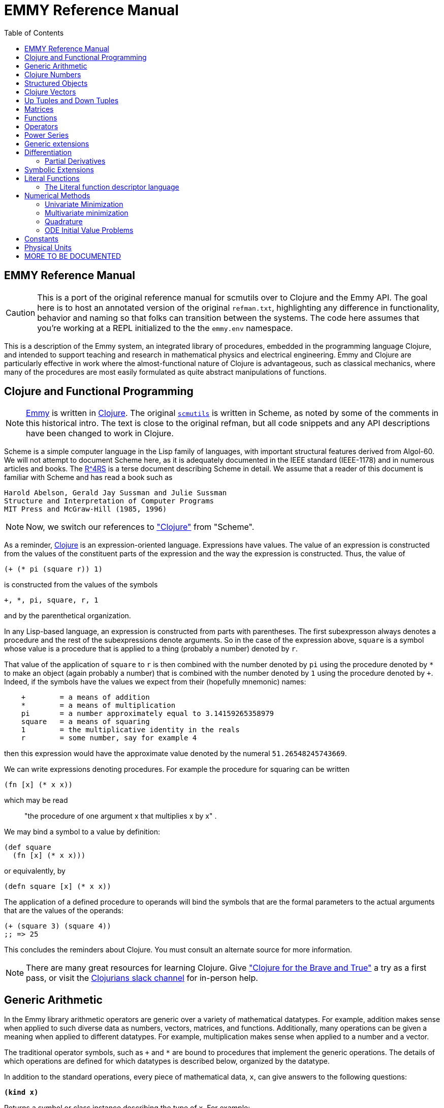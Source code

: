 = EMMY Reference Manual
:toc: right
:toclevels: 2

== EMMY Reference Manual

CAUTION: This is a port of the original reference manual for scmutils over to
Clojure and the Emmy API. The goal here is to host an annotated version of
the original `refman.txt`, highlighting any difference in functionality,
behavior and naming so that folks can transition between the systems. The code
here assumes that you're working at a REPL initialized to the the
`emmy.env` namespace.

This is a description of the Emmy system, an integrated library of
procedures, embedded in the programming language Clojure, and intended to
support teaching and research in mathematical physics and electrical
engineering. Emmy and Clojure are particularly effective in work where the
almost-functional nature of Clojure is advantageous, such as classical
mechanics, where many of the procedures are most easily formulated as quite
abstract manipulations of functions.

== Clojure and Functional Programming

NOTE: https://github.com/emmy/emmy[Emmy] is written in
https://clojure.org/[Clojure]. The original
https://groups.csail.mit.edu/mac/users/gjs/6946/refman.txt[`scmutils`] is
written in Scheme, as noted by some of the comments in this historical intro.
The text is close to the original refman, but all code snippets and any API
descriptions have been changed to work in Clojure.

Scheme is a simple computer language in the Lisp family of languages, with
important structural features derived from Algol-60. We will not attempt to
document Scheme here, as it is adequately documented in the IEEE standard
(IEEE-1178) and in numerous articles and books. The
https://people.csail.mit.edu/jaffer/r4rs_toc.html[R^4RS] is a terse document
describing Scheme in detail. We assume that a reader of this document is
familiar with Scheme and has read a book such as

    Harold Abelson, Gerald Jay Sussman and Julie Sussman
    Structure and Interpretation of Computer Programs
    MIT Press and McGraw-Hill (1985, 1996)

NOTE: Now, we switch our references to https://clojure.org/["Clojure"] from
"Scheme".

As a reminder, https://clojure.org/[Clojure] is an expression-oriented language.
Expressions have values. The value of an expression is constructed from the
values of the constituent parts of the expression and the way the expression is
constructed. Thus, the value of

[source, clojure]
----
(+ (* pi (square r)) 1)
----

is constructed from the values of the symbols

[source, clojure]
----
+, *, pi, square, r, 1
----

and by the parenthetical organization.

In any Lisp-based language, an expression is constructed from parts with
parentheses. The first subexpresson always denotes a procedure and the rest of
the subexpressions denote arguments. So in the case of the expression above,
`square` is a symbol whose value is a procedure that is applied to a thing
(probably a number) denoted by `r`.

That value of the application of `square` to `r` is then combined with the
number denoted by `pi` using the procedure denoted by `*` to make an object
(again probably a number) that is combined with the number denoted by `1` using
the procedure denoted by `+`. Indeed, if the symbols have the values we expect
from their (hopefully mnemonic) names:

----
    +        = a means of addition
    *        = a means of multiplication
    pi       = a number approximately equal to 3.14159265358979
    square   = a means of squaring
    1        = the multiplicative identity in the reals
    r        = some number, say for example 4
----

then this expression would have the approximate value denoted by the numeral
`51.26548245743669`.

We can write expressions denoting procedures. For example the procedure for
squaring can be written

[source, clojure]
----
(fn [x] (* x x))
----

which may be read

> "the procedure of one argument x that multiplies x by x" .

We may bind a symbol to a value by definition:

[source, clojure]
----
(def square
  (fn [x] (* x x)))
----

or equivalently, by

[source, clojure]
----
(defn square [x] (* x x))
----

The application of a defined procedure to operands will bind the symbols that
are the formal parameters to the actual arguments that are the values of the
operands:

[source, clojure]
----
(+ (square 3) (square 4))
;; => 25
----

This concludes the reminders about Clojure. You must consult an alternate source
for more information.

NOTE: There are many great resources for learning Clojure. Give
https://www.braveclojure.com/["Clojure for the Brave and True"] a try as a first
pass, or visit the https://clojurians.slack.com/[Clojurians slack channel] for
in-person help.

== Generic Arithmetic

In the Emmy library arithmetic operators are generic over a variety of
mathematical datatypes. For example, addition makes sense when applied to such
diverse data as numbers, vectors, matrices, and functions. Additionally, many
operations can be given a meaning when applied to different datatypes. For
example, multiplication makes sense when applied to a number and a vector.

The traditional operator symbols, such as `+` and `*` are bound to procedures
that implement the generic operations. The details of which operations are
defined for which datatypes is described below, organized by the datatype.

In addition to the standard operations, every piece of mathematical data, `x`,
can give answers to the following questions:

`*(kind x)*`

Returns a symbol or class instance describing the type of x. For example:

[source, clojure]
----
(kind 3.14)
;; => java.lang.Double

(kind [1 2 3])
;; => clojure.lang.PersistentVector
----

`*(kind-predicate x)*`

Returns a predicate that is true on objects that are the same type as `x`.

`*(arity p)*`

Returns a description of the number of arguments that `p`, interpreted as a
procedure, accepts, except that it is extended for datatypes that are not
usually interpreted as procedures. A structured object, like an `up` structure,
may be applied as a vector of procedures, and its arity is the intersection of
the arities of the components.

An arity is a newly allocated pair, like the following examples:

[source, clojure]
----
(arity (fn [] 3))            ;; [:exactly 0]
(arity (fn [x] x))           ;; [:exactly 1]
(arity first)                ;; [:exactly 1]
(arity (fn [& xs] xs))       ;; [:at-least 0]
(arity (fn [x & y] x))       ;; [:at-least 1]
(arity (fn [x y & _] [x y])) ;; [:at-least 2]
(arity [cos sin])            ;; [:exactly 1]
----

We will now describe each of the generic operations. These operations are
defined for many but not all of the mathematical datatypes. For particular
datatypes we will list and discuss the operations that only make sense for them.

`*(exact? x)*`

This procedure is a predicate - a boolean-valued procedure. Exact numbers are
integers, or rational numbers. A compound object, such as a vector or a matrix,
is inexact if it has inexact components.

`*(zero-like x)*`

In general, this procedure returns the additive identity of the type of its
argument, if it exists. For numbers this is 0.

`*(one-like x)*`

In general, this procedure returns the multiplicative identity of the type of
its argument, if it exists. For numbers this is 1.

`*(zero? x)*`

Is true if `x` is an additive identity.

`*(one? x)*`

Is true if `x` is a multiplicative identity.

`*(negate x) == (- (zero-like x) x)*`

Gives an object that when added to `x` yields zero.

`*(invert x) ==  (/ (one-like x) x)*`

Gives an object that when multiplied by `x` yields one.

Most of the numerical functions have been generalized to many of the datatypes,
but the meaning may depend upon the particular datatype. Some are defined for
numerical data only.

[source, clojure]
----
(negative? x)
(= x1 x2 ,,,)
(+ x1 x2 ,,,)
(* x1 x2 ,,,)
(- x1 x2 ,,,)
(/ x1 x2 ,,,)

(expt x1 x2)

;; Gives a square root of x, or an approximation to it.
(sqrt x)

(exp x)     ==   e^x
(exp10 x)   ==  10^x
(exp2 x)    == 2^x

(log x)
(log10 x)   == (/ (log x) (log 10))
(log2 x)    == (/ (log x) (log 2))

(sin x), (cos x), (tan x)
(sec x), (csc x), (cot x)

(asin x), (acos x), (atan x)
(atan x1 x2) = (atan (/ x1 x2)) but retains quadrant information

(sinh x), (cosh x), (tanh x)
(sech x), (csch x)

(asinh x), (acosh x), (atanh x)

(abs x)
(quotient n1 n2)
(remainder n1 n2)
(modulo n1 n2)

;; for integrals that divide with remainder 0
(exact-divide n1 n2)

(gcd n1 n2)
(lcm n1 n2)

(make-rectangular a1 a2)  =  a1+ia2
(make-polar a1 a2)        =  a1*:e^(* +i a2)
(real-part z)
(imag-part z)
(magnitude z)
(angle z)
(conjugate z)

;; Structural operations
(transpose M)
(dimension M)
(dot-product l r)
(inner-product l r)
(outer-product l r)
(cross-product l r)
----

If `M` is a quantity that can be interpreted as a square matrix:

[source, clojure]
----
(determinant M)
(trace M)
----

== Clojure Numbers

Operations on the Clojure numeric datatypes that are part of standard Clojure
are listed here without comment; those that are not part of standard Clojure are
described. In the following `<n>` is (any expression that denotes) an integer.
`<a>` is any real number, `<z>` is any complex number, and `<x>` and `<y>` are
any kind of number.

----
(kind <x>)            = *number*
(exact? <x>)          ;;=> <boolean>
(negative? x)         ;;=> <boolean>
(zero-like <x>)       = 0
(one-like <x>)        = 1
(zero? <x>)           ;;=> <boolean>
(one? <x>)            ;;=> <boolean>

(negate <x>), (invert <x>), (sqrt <x>)

(exp <x>), (exp10 <x>), (exp2 <x>)

(log <x>), (log10 <x>), (log2 <x>)

(sin <x>), (cos <x>), (tan <x>), (sec <x>), (csc <x>)

(asin <x>), (acos <x>), (atan <x>)
(atan <x1> <x2>)

(sinh <x>), (cosh <x>), (tanh <x>), (sech <x>), (csch <x>)

(asinh <x>), (acosh <x>), (atanh <x>)

(= <x1> <x2> ...)    ;;=> <boolean>
(+ <x1> <x2> ...)
(* <x1> <x2> ...)
(- <x1> <x2> ...)
(/ <x1> <x2> ...)

(expt <x1> <x2>)

(abs <x>)
(quotient <n1> <n2>)
(remainder <n1> <n2>)
(modulo <n1> <n2>)
(exact-divide <n1> <n2>)

(gcd <n1> <n2>)
(lcm <n1> <n2>)

(make-rectangular <a1> <a2>) ==  <a1>+i<a2>
(make-polar <a1> <a2>)       ==  <a1>*:e^(* +i <a2>)
(real-part <z>)
(imag-part <z>)
(magnitude <z>)
(angle <z>)

(conjugate <z>)

(transpose <a>)           == a
(dimension <a>)           == 1
(dot-product <a1> <a2>)   == (* <a1> <a2>)
(inner-product <a1> <a2>) == (* (conjugate <a1>) <a2>)
----

== Structured Objects

Emmy supports a variety of structured object types, such as

* lists
* vectors
* up and down tuples
* matrices
* power series

The explicit constructor for a structured object is a procedure whose name is
what we call objects of that type. For example, we make explicit vectors with
the procedure named `vector`, and explicit lists with the procedure named
`list`. For example:

----
(list 1 2 3 4 5)  a list of the first five positive integers
[1 2 3 4 5]       a vector of the first five positive integers
(up 10 3 4)       an up tuple with three components
(down 10 3 4)     a down tuple with three components
----

There is no natural way to notate a matrix, except by giving its rows (or
columns). To make a matrix with three rows and five columns:

[source, clojure]
----
(def M
  (matrix-by-rows [1  2  3  4  5]
                  [6  7  8  9 10]
                  [11 12 13 14 15]))
----

A power series may be constructed from an explicit set of coefficients. For
example:

[source, clojure]
----
(power-series 1 2 3 4 5)
----

is the power series whose first five coefficients are the first five positive
integers and all of the rest of the coefficients are zero.

Although each datatype has its own specialized procedures, there are a variety
of generic procedures for selecting the components from structured objects. To
get the `n`-th component from a linear data structure, `v`, such as a vector or
a list, one may in general use the generic selector, `ref` (or `nth`, the native
Clojure operation that we recommend you prefer):

----
(ref x n)
----

NOTE: `ref` is the name of this procedure in the original `scmutils`, so we
alias it into `emmy.env` for compatibility. In Clojure, a `ref` is a
https://clojure.org/reference/refs[transactional reference], used for safe,
shared mutable state. [[emmy.env/ref]] will attempt to act like the native
Clojure `nth` with one argument, or `get-in` for multiple arguments, and fall
back to [[clojure.core/ref]] if it's not successful. You should become
comfortable with [[clojure.core/nth]] and [[clojure.core/get-in]] and switch to
those.

All structured objects are accessed by zero-based indexing, as is the custom in
Clojure programs and in relativity. For example, to get the third element (index
`= 2`) of a vector or a list we can use:

[source, clojure]
----
;; either works for a vector, which is associative:
(get [1 2 3 4 5 2] 2)      ;; = 3
(ref [1 2 3 4 5 2] 2)      ;; = 3

;; Lists are not associative, so we need `nth`:
(nth (list 1 2 3 4 5 2) 2) ;; = 3
----

If `M` is a matrix, then the component in the `i`-th row and `j`-th column can
be obtained by `(ref M i j)` (or `(get-in M [i j])`. For the matrix given above:

[source, clojure]
----
(ref M 1 3)      ;; = 9
(get-in M [1 3]) ;; = 9
----

Other structured objects are more magical:

[source, clojure]
----
(ref cos-series 6)         = -1/720
----

The magic is due to Clojure's beautiful
https://clojure.org/reference/sequences[Sequence API]. All native collections
can be turned into generic sequences. Emmy containers all implement this
interface, and respond appropriately to `seq`.

The number of components of a structured object can be found with the `count`
function:

[source, clojure]
----
(count [1 2 3 4 5]) = 5
----

Besides the extensional constructors, most structured-object datatypes can be
intentionally constructed by giving a procedure whose values are the components
of the object. These `generate` procedures are:

[source, clojure]
----
(vector:generate  n   proc)
(m:generate       m n proc)
(s:generate           proc)
----

For example, one may make a 6 component vector each of whose components is `pi`
times the index of that component, as follows:

[source, clojure]
----
(vector:generate 6 (fn [i] (* pi i)))
----

Or a `3x5` matrix whose components are

* the sum of `pi` times the row number
* `6` times the column number:

[source, clojure]
----
(m:generate 3 5 (fn [i j] (+ (* pi i) (* 6 j))))
----

Also, it is commonly useful to deal with a structured object in an elementwise
fashion. We provide special combinators for many structured datatypes that allow
one to make a new structure, of the same type and size of the given ones, where
the components of the new structure are the result of applying the given
procedure to the corresponding components of the given structures.

[source, clojure]
----
((vector:elementwise proc) <v1> ... <vn>)
((structure:elementwise proc) <s1> ... <sn>)
((matrix:elementwise proc) <M1> ... <Mn>)
((series:elementwise proc) <p1> ... <pn>)
----

Thus, vector addition is equivalent to `(vector:elementwise +)`.

CAUTION: These do not yet work! If you need any of these, please feel free to
file an issue https://github.com/emmy/emmy/pulls[here].

== Clojure Vectors

We identify the Clojure vector data type with mathematical `n`-dimensional vectors.
These are interpreted as up tuples when a distinction between up tuples and down
tuples is made.

We inherit from Clojure the `vector` constructor, as well as the literal `[x y
z]` form of construction. Select elements with `nth`. `count` returns the length
of a vector. We also get the type predicate `vector?`.

In the documentation that follows, `<v>` will stand for a vector-valued
expression. Operations on vectors typically return an `up` structure, which is
equivalent but explicit about its variance.

[source, clojure]
----
(vector? <any>)           ;;=> <boolean>
(kind <v>)                ;;=> clojure.lang.PersistentVector

(exact? <v>).             ;;=> <boolean>
     Is true if any component of <v> is inexact, otherwise it is false.

(count <v>)               ;;=> <+integer>
     gets the number of components of <v>

(nth <v> <i>)
     gets the <i>th (zero-based) component of vector <v>

(get-in <v> [<i> <j> ,,,])
     gets the <j>th element of the <i>th (zero-based) component of vector <v>

(vector:generate <n> <procedure>)
     generates an <n>-dimensional vector whose <i>th component is the
     result of the application of the <procedure> to the number <i>.

(zero-like <v>)           ;;=> <vector>
     Gives the zero vector of the dimension of vector <v>.

(zero? <v>)               ;;=> <boolean>
(negate <v>)              ;;=> <up>

(conjugate <v>)           ;;=> <vector>
     Elementwise complex-conjugate of <v>
----

Simple arithmetic on vectors is componentwise:

[source, clojure]
----
(= <v1> <v2> ...)         ;;=> <boolean>
(+ <v1> <v2> ...)         ;;=> <up>
(- <v1> <v2> ...)         ;;=> <up>
----

There are a variety of products defined on vectors.

[source, clojure]
----
(dot-product   <v1> <v2>)    ;;=> <x>
(inner-product <v1> <v2>)    ;;=> <x>
(cross-product <v1> <v2>)
----

Cross product only makes sense for 3-dimensional vectors.

[source, clojure]
----
(* <x> <v>)    =  (scalar*vector <x> <v>)       ;;=> <up>
(* <v> <x>)    =  (vector*scalar <v> <x>)       ;;=> <up>
(/ <v> <x>)    =  (vector*scalar <v> (/ 1 <x>)) ;;=> <up>
----

The product of two vectors makes an outer product structure:

[source, clojure]
----
(* <v> <v>)    =  (outer-product <v> <v>) ;;=> <structure>
----

[source, clojure]
----
(abs <v>) = (sqrt (dot-product <v> <v>))

(inner-product <v1> <v2>) = (dot-product (conjugate <v1>) <v2>)
(magnitude <v>)      = (complex-norm <v>)
----

`*(v:make-basis-unit <n> <i>)*`

Makes the `n`-dimensional basis unit vector with zero in all components except
for the `i`-th component, which is one.

WARNING: The following functions are referenced in the `scmutils` refman, but
don't yet exist in Emmy. Please
https://github.com/emmy/emmy/pulls[file a ticket] if this is
something you need, or hang on until we get there.

[source, clojure]
----
(maxnorm <v>)

    Gives the maximum of the magnitudes of the components of `<v>`

(v:make-unit <v>)  =  (/ <v> (euclidean-norm <v>))
(v:unit? <v>)      =  (one? (euclidean-norm <v>))

(v:basis-unit? <v>)

    Is true if and only if <v> is a basis unit vector.
----

== Up Tuples and Down Tuples

Sometimes it is advantageous to distinguish down tuples and up tuples. If the
elements of up tuples are interpreted to be the components of vectors in a
particular coordinate system, the elements of the down tuples may be thought of
as the components of the dual vectors in that coordinate system. The union of
the up tuple and the down tuple data types is the data type we call
"structures."

Structures may be recursive and they need not be uniform. Thus it is possible to
have an up structure with three components: the first is a number, the second is
an up structure with two numerical components, and the third is a down structure
with two numerical components. Such a structure has size (or length) 3, but it
has five dimensions.

In Emmy, Clojure vectors are interpreted as up tuples, and the down tuples
are distinguished. The predicate `structure?` is true of any down or up tuple,
but the two can be distinguished by the predicates `up?` and `down?`.

[source, clojure]
----
(up?    <any>) ;;=> <boolean>
(down?  <any>) ;;=> <boolean>

(structure? <any>) = (or (down? <any>) (up? <any>))
----

In the following, `<s>` stands for any structure-valued expression; `<up>` and
`<down>` will be used if necessary to make the distinction.

The generic `kind` operation distinguishes the types:

[source, clojure]
----
(kind <s>) ;; => :emmy.structure/up or :emmy.structure/down
----

We reserve the right to change this implementation to distinguish Clojure
vectors from up tuples. Thus, we provide (identity) conversions between vectors
and up tuples.

[source, clojure]
----
(vector->up <vector>)    ;;=> <up>
(vector->down <vector>)  ;;=> <down>

(structure->vector <structure>) ;;=> <clojure-vector>
----

Constructors are provided for these types, analogous to `list` and `vector`:

[source, clojure]
----
(up . args)      ;;=> <up>
(down . args)    ;;=> <down>
----

The dimension of a structure is the number of entries, adding up the numbers of
entries from substructures. The dimension of any structure can be determined by

[source, clojure]
----
(dimension <s>)       ;;=> <+integer>
----

Processes that need to traverse a structure need to know the number of
components at the top level. This is the length of the structure:

[source, clojure]
----
(count <s>)         ;;=> <+integer>
----

The `i`-th component (zero-based) can be accessed by:

[source, clojure]
----
(ref <s> i)

;; Or, to use the preferred native `get`:
(get <s> i)
----

For example:

[source, clojure]
----
(ref (up 3 (up 5 6) (down 2 4)) 1)
;; (up 5 6)
----

As usual, the generic `ref` procedure or the native `get-in` can recursively
access substructure:

[source, clojure]
----
(get-in (up 3 (up 5 6) (down 2 4)) [1 0])
;; => 5

(ref (up 3 (up 5 6) (down 2 4)) 1 0)
;; => 5
----

Given a structure `<s>` we can make a new structure of the same type with `<x>`
substituted for the `<n>`-th component of the given structure using `assoc`:

[source, clojure]
----
(assoc <s> <n> <x>)
----

We can construct an entirely new structure of length `<n>` whose components are
the values of a procedure using `s:generate`:

[source, clojure]
----
(s:generate <n> <up/down> <procedure>)
----

The `up/down` argument may be either `::structure/up` or `::structure/down`.

The following generic arithmetic operations are defined for structures.


`*(zero? <s>) ;;=> <boolean>*`

is true if all of the components of the structure are zero.

`*(zero-like <s>) ;;=> <s>*`

produces a new structure with the same shape as the given structure but with all
components being zero-like the corresponding component in the given structure.

[source, clojure]
----
(negate <s>)    ;;=> <s>
(magnitude <s>) ;;=> <s>
(abs <s>)       ;;=> <s>
(conjugate <s>) ;;=> <s>
----

produce new structures which are the result of applying the generic procedure
elementwise to the given structure.

[source, clojure]
----
(= <s1> ... <sn>) ;;=> <boolean>
----

is true only when the corresponding components are `=`.

[source, clojure]
----
(+ <s1> ... <sn>) ;;=> <s>
(- <s1> ... <sn>) ;;=> <s>
----

These are componentwise addition and subtraction.

----
(* <s1> <s2>) ;;=> <s> or <x> , a structure or a number
----

magically does what you want: If the structures are compatible for contraction
the product is the contraction (the sum of the products of the corresponding
components.) If the structures are not compatible for contraction the product is
the structure of the shape and length of `<s2>` whose components are the
products of `<s1>` with the corresponding components of `<s2>`.

Structures are compatible for contraction if they are of the same length, of
opposite type, and if their corresponding elements are compatible for
contraction (or if either paired-up element is not a structure).

It is not obvious why this is what you want, but try it, you'll like it!

For example, the following are compatible for contraction:

[source, clojure]
----
(* (up (up 2 3) (down 5 7 11))
   (down (down 13 17) (up 19 23 29)))
;;=> 652
----

Two up tuples are not compatible for contraction. Their product is an outer
product:

[source, clojure]
----
(* (up 2 3) (up 5 7 11))
;; (up (up 10 15) (up 14 21) (up 22 33))

(* (up 5 7 11) (up 2 3))
;; (up (up 10 14 22) (up 15 21 33))
----

This product is not generally associative or commutative. It is commutative for
structures that contract, and it is associative for structures that represent
linear transformations.

To yield additional flavor, the definition of `square` for structures is
inconsistent with the definition of product. (It's defined as the `dot-product`
of the structures.)

It is possible to square an up tuple or a down tuple. The result is the sum of
the squares of the components. This makes it convenient to write such things as
`(/ (square p) (* 2 m))`, but it is sometimes confusing.

Some structures, such as the ones that represent inertia tensors, must be
inverted. (The `m` above may be an inertia tensor!)

Division is arranged to make this work, when possible. The details are too hairy
to explain in this short document. We probably need to write a book about this!

NOTE: The "we" here is a comment from the authors of the original scmutils
refman, not us!

== Matrices

There is an extensive set of operations for manipulating matrices. Let `<M>`,
`<N>` be matrix-valued expressions. The following operations are provided:

[source, clojure]
----
(matrix? <any>)           ;;=> <boolean>
(kind <M>)                ;;=> ::m/matrix
(exact? <M>)              ;;=> <boolean>
----

`*(matrix/num-rows <M>) ;;=> <n>*`

the number of rows in matrix `M`.

`*(matrix/num-cols <M>) ;;=> <n>*`

the number of columns in matrix `M`.

`*(dimension <M>) ;;=> <n>*``

the number of rows (or columns) in a square matrix `M`. It is an error to try to
get the dimension of a matrix that is not square.

`*(matrix/column? <M>)*`

is true if `M` is a matrix with one column. Note: neither a tuple nor a Clojure
vector is a column matrix.

`*(matrix/row? <M>)*`

is true if `M` is a matrix with one row. Note: neither a tuple nor a Clojure
vector is a row matrix.

There are general constructors for matrices:

[source, clojure]
----
(matrix-by-rows <row-list-1> ... <row-list-n>)
----

where the row lists are lists of elements that are to appear in the
corresponding row of the matrix.

[source, clojure]
----
(matrix-by-cols <col-list-1> ... <col-list-n>)
----

where the column lists are lists of elements that are to appear in the
corresponding column of the matrix.

`*(column-matrix <x1> ,,, <xn>)*`

returns a column matrix with the given elements.

`*(row-matrix <x1> ,,, <xn>)*`

returns a row matrix with the given elements.

Clojure's standard `get-in` selector works for the elements of a matrix:

----
(get-in <M> <n> <m>)
----

returns the element in the `m`-th column and the `n`-th row of matrix `M`.
Remember, this is zero-based indexing.

We can access various parts of a matrix like so:

`*(matrix/nth-col <M> <n>) ;;=> <up>*`

returns an up tuple with the elements of the `n`-th column of `M`.

`*(matrix/nth-row <M> <n>) ;;=> <up>*`

returns an up tuple with the elements of the `n`-th row of `M`.

`*(m:diagonal <M>) ;;=> <up>*`

returns an up tuple with the elements of the diagonal of the square matrix `M`.

`*(matrix/submatrix <M> <from-row> <to-row> <from-col> <to-col>)*`

extracts a submatrix from `M`, as in the following example:

[source, clojure]
----
(-> (m:generate 3 4
                (fn [i j]
                  (* (square i)
                     (cube j))))
    (matrix/submatrix 1 2 1 3))
;; (matrix-by-rows [1 8 27] [4 32 108])
----

`*(m:generate <n> <m> <procedure>) ;;=> <M>*`

returns the `nXm` (`n` rows by `m` columns) matrix whose `ij`-th element is the
value of the procedure when applied to arguments `i`, `j`.

[source, clojure]
----
(let [f (fn [i j]
          (* (square i) (cube j)))]
  (m:generate 3 4 f))
;; (matrix-by-rows [0 0 0 0] [0 1 8 27] [0 4 32 108])
----

`*(matrix/with-substituted-row <M> <n> <vector>)*`

returns a new matrix constructed from `M` by substituting the Clojure vector `v`
for the `n`-th row in `M`.

We can transpose a matrix (producing a new matrix whose columns are the rows of
the given matrix and whose rows are the columns of the given matrix with:

[source, clojure]
----
(transpose <M>)
----

There are coercions between Clojure vectors and matrices:

[source, clojure]
----
(matrix/column* <vector>)   ;;=> <M>

(column-matrix->vector <M>) ;;=> <vector>


(matrix/row*    <vector>)   ;;=> <M>

(row-matrix->vector <M>)    ;;=> <vector>
----

And similarly for up and down tuples:

[source, clojure]
----
(up->column-matrix <up>)      ;;=>  <M>

(column-matrix->up <M>)       ;;=>  <up>


(down->row-matrix <down>)     ;;=>  <M>

(row-matrix->down <M>)        ;;=>  <down>
----

Matrices can be tested with the usual tests:

[source, clojure]
----
(zero? <M>)
(identity? <M>)
(matrix/diagonal? <M>)
----

`*(matrix/make-zero <n>) ;;=> <M>*`

returns an `nXn` (square) matrix of zeros.

`*(matrix/make-zero <m> <n>) ;;=> <M>*`

returns an `mXn` matrix of zeros.

Useful matrices can be made easily, with the following constructors:

`*(zero-like <M>) ;;=> <N>*`

returns a zero matrix of the same dimensions as the given matrix.

`*(matrix/I <n>) ;;=> <M>*`

returns an identity matrix of dimension `n`.

`*(matrix/make-diagonal <vector>) ;;=> <M>*`

returns a square matrix with the given vector elements on the diagonal and zeros
everywhere else.

Matrices have the usual unary generic operators:

----
negate, invert, conjugate
----

However the generic operators

----
exp, sin, cos, tan, sec,
acos, asin, atan,
cosh, sinh, tanh,
asinh, atanh
----

yield power series in the given matrix.

Square matrices may be exponentiated to any exact positive integer power:

[source, clojure]
----
(expt <M> <n>)
----

We may also get the determinant and the trace of a square matrix:

[source, clojure]
----
(determinant <M>)
(trace <M>)
----

The usual binary generic operators make sense when applied to matrices. However
they have been extended to interact with other datatypes in a few useful ways.
The componentwise operators

[source, clojure]
----
=, +, -
----

are extended so that

* if one argument is a square matrix, `M`,
* and the other is a scalar, `x`,

then the scalar is promoted to a diagonal matrix of the correct dimension and
then the operation is done on those:

[source, clojure]
----
(= <M> <x>) and (= <x> <M>)  tests if M = xI
(+ <M> <x>) and (+ <x> <M>)  = M+xI
(- <M> <x>) = M-xI and (- <x> <M>) = xI-M
----

Multiplication, `*`, is extended to allow a matrix to be multiplied on either
side by a scalar.

Additionally, a matrix may be multiplied on the left by a conforming down tuple,
or on the right by a conforming up tuple.

Division is interpreted to mean a number of different things depending on the
types of the arguments. For any matrix `M` and scalar `x`:

[source, clojure]
----
(/ <M> <x>)  =  (* <M> (/ 1 <x>))
----

If `M` is a square matrix then it is possible that it is invertible, so if `<x>`
is either a scalar or a matrix, then `(/ <x> <M>) = (* <x> <N>)`, where `N` is
the matrix inverse of `M`.

In general, if `M` is a square matrix and `v` is either an up tuple or a column
matrix, then `(/ <v> <M>) = <w>`, where `w` is of the same type as `v` and where
`v=Mw`.

Similarly, for `v` a down tuple `(/ <v> <M>) = <w>`, where `w` is a down tuple
and where `v=wM`.

== Functions

In Emmy, functions are data just like other mathematical objects, and the
generic arithmetic system is extended to include them. If `<f>` is an expression
denoting a function, then:

[source, clojure]
----
(fn? <any>)         ;;=> <boolean>
(kind <f>)          ;;=> :emmy.value/function
----

Operations on functions generally construct new functions that are the
composition of the operation with its arguments, thus applying the operation to
the value of the functions: if `U` is a unary operation, if `f` is a function,
and if `x` is arguments appropriate to `f`, then:

[source, clojure]
----
((U f) x) = (U (f x))
----

If `B` is a binary operation, if `f` and `g` are functions, and if `x` is
arguments appropriate to both `f` and `g`, then:

[source, clojure]
----
((B f g) x) = (B (f x) (g x))
----

All of the usual unary operations are available. So if `<f>` is an expression
representing a function, and if `<x>` is any kind of argument for `<f>` then,
for example,

[source, clojure]
----
((negate <f>) <x>) = (negate (f <x>))
((invert <f>) <x>) = (invert (f <x>))
((sqrt <f>) <x>)   = (sqrt (f <x>))
----

The other operations that behave this way are:

[source, clojure]
----
exp, log, sin, cos, asin, acos, sinh, cosh, abs,
real-part, imag-part, magnitude, angle, conjugate, atan
----

The binary operations are similar, with the exception that mathematical objects
that may not be normally viewed as functions are coerced to constant functions
for combination with functions.

[source, clojure]
----
((+ <f> <g>) <x>) = (+ (f <x>) (g <x>))
((- <f> <g>) <x>) = (- (f <x>) (g <x>))
----

For example:

[source, clojure]
----
((+ sin 1) 'x) == (+ (sin 'x) 1)
----

The other operations that behave in this way are:

[source, clojure]
----
*, /, expt, gcd, make-rectangular, make-polar
----

TIP: All generic operations should work this way, so give them a try even if
they're not on the list.

== Operators

Operators are a special class of functions that manipulate functions. They
differ from other functions in that multiplication of operators is understood as
their composition, rather than the product of their values for each input. The
prototypical operator is the derivative, `D`. For an ordinary function, such as
`sin`:

[source, clojure]
----
((expt sin 2) x) == (expt (sin x) 2)
----

but derivative is treated differently:

[source, clojure]
----
((expt D 2) f) ==  (D (D f))
----

New operators can be made by combining others. So, for example, `(expt D 2)` is
an operator, as is `(+ (expt D 2) (* 2 D) 3)`.

We start with a few primitive operators, the total and partial derivatives,
which will be explained in detail later.

----
o/identity

derivative (also named D)

(partial <component-selectors>)
----

If `<O>` is an expression representing an operator then

----
(o/operator? <any>)       ;;=> <boolean>
(kind <O>)                ;;=> :emmy.operator/operator
----

Operators can be added, subtracted, multiplied, and scaled. If they are combined
with an object that is not an operator, the non-operator is coerced to an
operator that multiplies its input by the non-operator.

The transcendental functions `exp`, `sin`, and `cos` are extended to take
operator arguments. The resulting operators are expanded as power series.

NOTE: this works for almost all of the trigonometric functions. If an operation
is implemented for `:emmy.series/power-series` it will work for operators.

== Power Series

Power series are often needed in mathematical computations. There are a few
primitive power series, and new power series can be formed by operations on
existing power series. If `<p>` is an expression denoting a power series, then:

[source, clojure]
----
(series/series? <any>)    ;;=> <boolean>
(kind <p>)                ;;=> :emmy.series/series
----

Series can be constructed in a variety of ways. If one has a procedure that
implements the general form of a coefficient then this gives the most direct
method:

For example, the `n`-th coefficient of the power series for the exponential
function is `1/n!`. We can write this as

[source, clojure]
----
(series/generate (fn [n] (/ 1 (factorial n))))
----

Sometimes we have a finite number of coefficients and we want to make a series
with those given coefficients (assuming zeros for all higher-order
coefficients). We can do this with the extensional constructor. Thus:

[source, clojure]
----
(series 1 2 3 4 5)
----

is the series whose first coefficients are the arguments given.

There are some nice initial series:

`*series/zero*`

is the series of all zero coefficients.

`*series/one*`

is the series of all zero coefficients except for the first (constant), which
is one.

`*(constant-series c)*`

is the series of all zero coefficients except for the first (constant), which is
the given constant.

`*((binomial-series a) x)*`

Returns a series containing the coefficients of the expansion of `(1+x)^a`.

In addition, we provide the following initial series:

[source, clojure]
----
exp-series, cos-series, sin-series, tan-series, sec-series,
asin-series, acos-series, atan-series, acot-series,
sinh-series, cosh-series, tanh-series, asinh-series, atanh-series,
log1+x-series, log1-x-series,
fib-series, catalan-series
----

Series can also be formed by processes such as exponentiation of an operator or
a square matrix.

For example, if `f` is any function of one argument, and if `x` and `dx` are
numerical expressions, then this expression denotes the Taylor expansion of f
around x.

[source, clojure]
----
(let [f (literal-function 'f)]
  (((exp (* 'dx D)) f) 'x))

;; (f x)
;; (* dx ((D f) x))
;; (* 1/2 (expt dx 2) (((expt D 2) f) x))
;; (* 1/6 (expt dx 3) (((expt D 3) f) x))
;; (* 1/24 (expt dx 4) (((expt D 4) f) x))
;; (* 1/120 (expt dx 5) (((expt D 5) f) x))
;; (* 1/720 (expt dx 6) (((expt D 6) f) x))
;; ...
----

We often want to show a few (`n`) terms of a series:

[source, clojure]
----
(seq:print <n> <p>)

;; pretty-printing version
(seq:pprint <n> <p>)
----

For example, to show eight coefficients of the cosine series we might write:

[source, clojure]
----
(seq:print 8 (((exp D) cos) 0))
;; 1.0
;; 0
;; -1/2
;; 0
;; 1/24
;; 0
;; -1/720
;; 0
----

We can make the sequence of partial sums of a series. The sequence is a stream,
not a series.

[source, clojure]
----
(seq:print 10 (partial-sums (((exp D) cos) 0.)))
1.
1.
.5
.5
.5416666666666666
.5416666666666666
.5402777777777777
.5402777777777777
.5403025793650793
.5403025793650793
----

Note that the sequence of partial sums approaches `(cos 1)`.

[source, clojure]
----
(cos 1)
;;=> .5403023058681398
----

In addition to the special operations for series, the following generic
operations are defined for series:

[source, clojure]
----
negate, invert, +, -, *, /, expt
----

NOTE: `emmy.series` has many more operations than this that aren't
registered in the generic system. See the
https://github.com/emmy/emmy/blob/main/src/emmy/series.cljc[`emmy.series`]
namespace for a Literate Programming-style exposition of the capabilities
Emmy affords for series and power series.

== Generic extensions

In addition to ordinary generic operations, there are a few important generic
extensions. These are operations that apply to a whole class of datatypes,
because they are defined in terms of more primitive generic operations.

[source, clojure]
----
(identity x) = x

(square x)   = (* x x)
(cube x)     = (* x x x)
----

[source, clojure]
----
(arg-shift <f> <k1> ... <kn>)
(arg-scale <f> <k1> ... <kn>)
----

Takes a function, `f`, of `n` arguments and returns a new function of `n`
arguments that is the old function with arguments shifted or scaled by the given
offsets or factors:

[source, clojure]
----
((arg-shift square 3) 4) ;;=> 49
((arg-scale square 3) 4) ;;=> 144
----

`*(sum <f> <lo> <hi>)*`

Produces the sum of the values of the function f when called with the numbers
between `lo` and `hi` exclusive.

----
(sum square 1 6)       ;;=> 30.0
(sum identity 1 101)   ;;=> 5050
----

[source, clojure]
----
(compose <f1> ... <fn>)
----

Produces a procedure that computes composition of the functions represented by
the procedures that are its arguments. This is like Clojure's `comp` function;
the only difference is `compose` preserves the arity of the returned function
when it can.

[source, clojure]
----
((compose square sin) 3)    ;;=> .01991485667481699
(square (sin 3))            ;;=> .01991485667481699
----

== Differentiation

In this system we work in terms of functions; the derivative of a function is a
function. The procedure for producing the derivative of a function is named
"derivative", though we also use the single-letter symbol `D` to denote this
operator.

NOTE: The differentation offered by Emmy uses "forward mode Automatic
Differentation". We plan to implement reverse-mode AD at some point, but it
doesn't exist here yet.

We start with functions of a real variable to a real variable:

[source, clojure]
----
((D cube) 5) ;;=> 75
----

It is possible to compute the derivative of any composition of functions:

[source, clojure]
----
((D (+ (square sin) (square cos))) 3)
;;=> 0

(defn unity1 [x]
  (+ (square (sin x))
     (square (cos x))))

((D unity1) 4)
;;=> 0

(def unity2
  (+ (compose square sin)
     (compose square cos)))

((D unity2) 4)
;;=> 0
----

except that the computation of the value of the function may not require
evaluating a conditional.

NOTE: This note about conditionals is currently true in Emmy, but we're
working on it. See
https://github.com/emmy/emmy/issues/191[this ticket] for
information on the plan to make generic comparisons in conditionals work in
automatic differentiation.

These derivatives are not numerical approximations estimated by some limiting
process. However, as usual, some of the procedures that are used to compute the
derivative may be numerical approximations.

----
((D sin) 3)    ;;=> -.9899924966004454
(cos 3)        ;;=> -.9899924966004454
----

NOTE: If you _do_ want a numerical derivative, see the docstring for the
`D-numeric` function.

Of course, not all functions are simple compositions of univariate real-valued
functions of real arguments. Some functions have multiple arguments, and some
have structured values.

First we consider the case of multiple arguments. If a function maps several
real arguments to a real value, then its derivative is a representation of the
gradient of that function -- we must be able to multiply the derivative by an
incremental up tuple to get a linear approximation to an increment of the
function, if we take a step described by the incremental up tuple. Thus the
derivative must be a down tuple of partial derivatives. We will talk about
computing partial derivatives later.

Let's understand this in a simple case. Let `f(x,y) = x^3 y^5`:

[source, clojure]
----
(defn f [x y]
  (* (expt x 3)
     (expt y 5)))
----

Then `Df(x,y)` is a down tuple with components `[2 x^2 y^5, 5 x^3 y^4]`:

[source, clojure]
----
(simplify ((D f) 2 3)) ;;=> (down 2916 3240)
----

And the inner product with an incremental up tuple is the appropriate increment.

----
(* ((D f) 2 3) (up 0.1 0.2)) ;;=> 939.6
----

This is exactly the same as if we had a function of one up-tuple argument. Of
course, we must supply an up-tuple to the derivative in this case:

[source, clojure]
----
(defn g [[x y]]
  (* (expt x 3)
     (expt y 5)))

(simplify ((D g) (up 2 3)))
;;=> (down 2916 3240)

(* ((D g) (up 2 3)) (up 0.1 0.2))
;;=> 939.6
----

Things get somewhat more complicated when we have functions with multiple
structured arguments. Consider a function whose first argument is an up tuple
and whose second argument is a number, which adds the cube of the number to the
dot product of the up tuple with itself.

[source, clojure]
----
(defn h [v x]
  (+ (cube x)
     (square v)))
----

What is its derivative? Well, it had better be something that can multiply an
increment in the arguments, to get an increment in the function. The increment
in the first argument is an incremental up tuple. The increment in the second
argument is a small number. Thus we need a down-tuple of two parts, a row of the
values of the partial derivatives with respect to each component of the first
argument and the value of the partial derivative with respect to the second
argument. This is easier to see symbolically:

[source, clojure]
----
(simplify ((D h) (up 'a 'b) 'c))
;;=> (down (down (* 2 a) (* 2 b)) (* 3 (expt c 2)))
----

The idea generalizes.

=== Partial Derivatives

Partial derivatives are just the components of the derivative of a function that
takes multiple arguments or structured arguments or both. Thus, a partial
derivative of a function is a composition of a component selector and the
derivative of that function.

The procedure that makes a partial derivative operator given a selection chain
is named `partial`.

NOTE: Clojure also has a `partial` function, that returns the partial
application of some function `f` to whatever arguments you supply. In the
`emmy.env` namespace this is aliased as `core-partial`.

For example:

[source, clojure]
----
(simplify (((partial 0) h) (up 'a 'b) 'c))
;;=> (down (* 2 a) (* 2 b))

(simplify (((partial 1) h) (up 'a 'b) 'c))
;;=> (* 3 (expt c 2))

(simplify (((partial 0 0) h) (up 'a 'b) 'c))
;;=> (* 2 a)

(simplify (((partial 0 1) h) (up 'a 'b) 'c))
;;=> (* 2 b)
----

This naming scheme is consistent, except for one special case. If a function
takes exactly one up-tuple argument then one level of the hierarchy is
eliminated, allowing one to naturally write:

[source, clojure]
----
(simplify ((D g) (up 'a 'b)))
;;=> (down (* 3 (expt a 2) (expt b 5))
           (* 5 (expt a 3) (expt b 4)))

(simplify (((partial 0) g) (up 'a 'b)))
;;=> (* 3 (expt a 2) (expt b 5))

(simplify (((partial 1) g) (up 'a 'b)))
;;=> (* 5 (expt a 3) (expt b 4))
----

== Symbolic Extensions

All primitive mathematical procedures are extended to be generic over symbolic
arguments. When given symbolic arguments these procedures construct a symbolic
representation of the required answer. There are primitive literal numbers. We
can make a literal number that is represented as an expression by the symbol
`'a` as follows:

[source, clojure]
----
(literal-number 'a)
----

The literal number is an object that has the type of a number, but its
representation as an expression is the symbol `'a`:

[source, clojure]
----
(kind (literal-number 'a))
;;=>  :emmy.expression/numeric

(freeze (literal-number 'a))
;;=>  a
----

Literal numbers may be manipulated, using the generic operators:

[source, clojure]
----
(sin (+ (literal-number 'a) 3))
;;=> (sin (+ 3 a))
----

To make it easy to work with literal numbers, Clojure symbols are interpreted by
the generic operations as literal numbers:

[source, clojure]
----
(sin (+ 'a 3))
;;=>  (sin (+ 3 a))
----

We can extract the numerical expression from its type-tagged representation with
the `freeze` procedure:

[source, clojure]
----
(freeze (sin (+ 'a 3)))
;;=>  (sin (+ 3 a))
----

but usually we really don't want to look at raw expressions

[source, clojure]
----
(freeze ((D cube) 'x))
;;=>  (+ (* x (+ x x)) (* x x))
----

because they are unsimplified. We will talk about simplification later, but for
now note that `simplify` will usually give a better form:

[source, clojure]
----
(simplify ((D cube) 'x))
;;=>  (* 3 (expt x 2))
----

and `print-expression`, which incorporates `simplify`, will attempt to format
the expression nicely.

Besides literal numbers, there are other literal mathematical objects, such as
vectors and matrices, that can be constructed with appropriate constructors:

[source, clojure]
----
(literal-vector <name>)
(literal-down-tuple <name>)
(literal-up-tuple <name>)
(literal-matrix <name>)
(literal-function <name>)
----

WARNING: As of version `0.15.0`, most of these haven't yet been ported over to
Clojure from `scmutils`. Stay tuned for a future release, as we have all of the
machinery in place to do this.

There are currently no simplifiers that can manipulate literal objects of these
types into a nice form.

== Literal Functions

We often need literal functions in our computations. The object produced by
`(literal-function 'f)` acts as a function of one real variable that produces a
real result. The name (expression representation) of this function is the symbol
`'f`. This literal function has a derivative, which is the literal function with
expression representation `(D f)`. Thus, we may make up and manipulate
expressions involving literal functions:

[source, clojure]
----
(freeze ((literal-function 'f) 3))
;;=>  (f 3)

(simplify ((D (* (literal-function 'f) cos)) 'a))
;;=> (+ (* ((D f) a) (cos a)) (* -1 (f a) (sin a)))

(simplify
 ((compose (D (* (literal-function 'f) cos))
           (literal-function 'g))
  'a))
;;=> (+ (* ((D f) (g a)) (cos (g a)))
        (* -1 (f (g a)) (sin (g a))))
----

We may use such a literal function anywhere that an explicit function of the
same type may be used.

=== The Literal function descriptor language

We can also specify literal functions with multiple arguments and with
structured arguments and results. For example, to denote a literal function
named `g` that takes two real arguments and returns a real value `( g:RXR -> R
)` we may write:

[source, clojure]
----
(def g (literal-function 'g (-> (X Real Real) Real)))

(print-expression (g 'x 'y))
(g x y)
----

The descriptors for literal functions look like prefix versions of the standard
function types. Thus, we write: `(literal-function 'g (-> (X Real Real) Real))`

The base types are the real numbers, designated by `Real`. We will later extend
the system to include complex numbers, designated by `Complex`.

Types can be combined in several ways. The cartesian product of types is
designated by:

[source, clojure]
----
(X <type1> <type2> ...)
----

We use this to specify an argument tuple of objects of the given types arranged
in the given order.

Similarly, we can specify an up tuple or a down tuple with:

[source, clojure]
----
(UP <type1> <type2> ...)
(DOWN <type1> <type2> ...)
----

We can also specify a uniform tuple of a number of elements of the same type
using:

[source, clojure]
----
(UP* <type> [n])
(DOWN* <type> [n])
----

So we can write specifications of more general functions:

[source, clojure]
----
(def H
  (literal-function 'H
                    (-> (UP Real (UP Real Real)
                            (DOWN Real Real))
                        Real)))

(def s (up 't (up 'x 'y) (down 'p_x 'p_y)))

(print-expression (H s))
;; (H (up t (up x y) (down p_x p_y)))

(print-expression ((D H) s))
;; (down
;;  (((partial 0) H) (up t (up x y) (down p_x p_y)))
;;  (down
;;   (((partial 1 0) H) (up t (up x y) (down p_x p_y)))
;;   (((partial 1 1) H) (up t (up x y) (down p_x p_y))))
;;  (up
;;   (((partial 2 0) H) (up t (up x y) (down p_x p_y)))
;;   (((partial 2 1) H) (up t (up x y) (down p_x p_y)))))
----

== Numerical Methods

There are a great variety of numerical methods that are coded in Clojure and are
available in the Emmy system. Here we give a a short description of a few
that are needed in the
http://groups.csail.mit.edu/mac/users/gjs/6946/index.html[Mechanics course] that
follows the book
https://mitpress.mit.edu/books/structure-and-interpretation-classical-mechanics-second-edition[Structure
and Interpretation of Classical Mechanics].

=== Univariate Minimization

One may search for local minima of a univariate function in a number of ways.
The procedure `minimize`, used as follows:

[source, clojure]
----
(minimize f lowx highx)
----

is the default minimizer. It searches for a minimum of the univariate function f
in the region of the argument delimited by the values `lowx` and `highx`. Our
univariate optimization programs typically return a map of the form

[source, clojure]
----
{:result 1.0000131781122956
 :value 1.000039534857877
 :iterations 26
 :converged? true
 :fncalls 27}
----

where `:value` is the argument at which the extremal value `fx`, keyed by
`:result`, is achieved.

The procedure minimize uses Brent's method (don't ask how it works!).

NOTE: This comment in the original `refman.txt` triggered a big investigation
into how Brent's method works. It turns out there is a long history of this
algorithm being cargo-culted along from library to library. I (@sritchie) now
_do_ understand Brent's method, and I've tried to disgorge that understanding
into the
https://github.com/emmy/emmy/blob/main/src/emmy/numerical/unimin/brent.cljc[`emmy.numerical.unimin.brent`]
namespace. Expect this to get better over time.

The actual procedure in the system is:

[source, clojure]
----
(defn minimize [f lowx highx]
  (let [brent-error 1.0e-5]
    (brent-min f lowx highx {:relative-threshold brent-error})))
----

We personally like Brent's algorithm for univariate minimization, as found on
pages 79-80 of his book "Algorithms for Minimization Without Derivatives". It is
pretty reliable and pretty fast, but we cannot explain how it works. (wink, see
comment above.)

Brent's method supports the following optional parameters:

`*:callback*`

if supplied, the supplied fn will be invoked at each intermediate point with the
iteration count and the values of x and f(x) at each search step.

`*:relative-threshold*`

defaults to around `1.49e8`, the `sqrt` of the machine tolerance. You won't gain
any benefit attempting to set the value less than the default.

`*:absolute-threshold*`

a smaller absolute threshold that applies when the candidate minimum point is
close to 0.

`*:maxiter*`

Maximum number of iterations allowed for the minimizer. Defaults to 1000.

`*:maxfun*`

Maximum number of times the function can be evaluated before exiting. Defaults
to `(inc maxiter)`.

Thus, for example, if we make a function that is a quadratic polynomial with a
minimum of `1` at `3`,

[source, clojure]
----
(def foo (Lagrange-interpolation-function [2 1 2] [2 3 4]))
----

we can find the minimum quickly (in five iterations) with Brent's method:

[source, clojure]
----
(brent-min foo 0 5 {:relative-threshold 1e-2})
;;=> {:result 3.0, :value 1.0, :iterations 5, :converged? true, :fncalls 6}
----

Pretty good, eh?

Golden Section search is sometimes an effective method, but it must be supplied
with a convergence-test procedure, called `:converged?`. We have a nice default
convergence test installed that you can customize instead with the parameters
`:fn-tolerance` and `:arg-tolerance`:

`*:fn-tolerance*`

check that the minimal value of any of the checked points is within the maximum
of `f(a)` or `f(b)`.

`*:arg-tolerance*`

check that `a` and `b` are within this supplied absolute distance.

[source, clojure]
----
(golden-section-min f lowx highx {:fn-tolerance tol})
(golden-section-max f lowx highx {:arg-tolerance tol})
----

If you supply a predicate to `:converged?`, it must take 5 arguments:

[source, clojure]
----
[lowx flowx]      ;; current x, f(x) of the left bound
[l fl]            ;; current x, f(x) of the left interior candidate point
[r fr]            ;; current x, f(x) of the right interior candidate point
[highx fhighx]    ;; current x, f(x) of the left bound
current-iteration
----

`lowx` and `highx` are values of the argument that the minimum has been
localized to be between, and `l` and `r` are the interior arguments currently
being tendered.

The values `flowx`, `fl`, `fr` and `fhighx` are the values of the function at
the corresponding points; `current-iteration` is the number of iterations of the
search.

For example, suppose we want to squeeze the minimum of the polynomial function
`foo` to a difference of argument positions of `0.001`:

[source, clojure]
----
(let [halt? (fn [[lowx flowx] _ _ [highx fhighx] _]
              (< (abs (- highx lowx)) 0.001))]
  (golden-section-min foo 0 5 {:convergence-fn halt?}))

;; {:result 3.0000059608609866
;;  :value 1.0000000000355318
;;  :converged? true
;;  :iterations 22
;;  :fncalls 26}
----

This is not so nice. It took 22 iterations and we didn't get anywhere near as
good an answer as we got with Brent.

NOTE: The following section describing `local-minima` and `local-maxima` does
not yet work. A port of this work is in progress at
https://github.com/emmy/emmy/pull/108[this PR], if you'd like
to follow along.

We can find a number of local minima of a multimodal function using a search
that divides the initial interval up into a number of subintervals and then does
Golden Section search in each interval. For example, we may make a quartic
polynomial:

[source, clojure]
----
(def bar
  (Lagrange-interpolation-function [2 1 2 0 3] '(2 3 4 5 6)))
----

Now we can look for local minima of this function in the range `-10` to `+10`,
breaking the region up into 15 intervals as follows:

[source, clojure]
----
(local-minima bar -10 10 15 .0000001)
  ;;=> ((5.303446964995252 -.32916549541536905 18)
       (2.5312725379910592 .42583263999526233 18))
----

The search has found two local minima, each requiring 18 iterations to localize.
The local maxima are also worth chasing:

[source, clojure]
----
(local-maxima bar -10 10 15 .0000001)
  ;;=> ((3.8192274368217713 2.067961961032311 17)
       (10 680 31)
       (-10 19735 29))
----

Here we found three maxima, but two are at the endpoints of the search.

=== Multivariate minimization

The default multivariate minimizer is `multidimensional-minimize`, which is a
heavily sugared call to the Nelder-Mead minimizer. The function `f` being
minimized is a function of a Clojure vector. The search starts at the given
initial point, and proceeds to search for a point that is a local minimum of
`f`.

When the process terminates, the continuation function is called with three
arguments. The first is true if the process converged and false if the minimizer
gave up. The second is the actual point that the minimizer has found, and the
third is the value of the function at that point.

[source, clojure]
----
(multidimensional-minimize f initial-point continuation)
----

Thus, for example, to find a minimum of the function

[source, clojure]
----
(defn baz [v]
  (* (foo (ref v 0))
     (bar (ref v 1))))
----

made from the two polynomials we constructed before, near the point `[4 3]`, we
can try:

[source, clojure]
----
(multidimensional-minimize baz [4 3] :info? true)
;; {:result [2.99997171081307 2.5312072328438284]
;;  :value 0.42583261986962734
;; :converged? true
;; :iterations 37
;; :fncalls 74}
----

Indeed, a minimum was found, at about `[3 2.53]` with value `0.4258`.

Of course, we usually need to have more control of the minimizer when searching
a large space. ALl minimizers act on functions of Clojure vectors. The simplest
minimizer is the Nelder Mead downhill simplex method, a slow but reasonably
reliable method.

[source, clojure]
----
(nelder-mead f start-pt start-step epsilon maxiter)
----

We give it a function, a starting point, a measure of the acceptable error, and
a maximum number of iterations we want it to try before giving up. It returns a
map telling whether it found a minimum, the place and value of the purported
minimum, and the number of iterations it performed.

For example, we can allow the algorithm to perturb each point by `0.05` as a
starting step, and it will find the minimum after 43 steps:

[source, clojure]
----
(nelder-mead baz [4 3] {:simplex-tolerance 0.00001 :nonzer-delta 0.05 :maxiter 100})
;; {:result [3.000001515197215 2.531198812861102]
;;  :value 0.42583261929212135
;;  :converged? true
;;  :iterations 43
;; :fncalls 86}
----

or we can let it scale each point by a factor of 3, which will allow it to
wander off into oblivion:

[source, clojure]
----
(nelder-mead baz [4 3]
  {:simplex-tolerance 0.00001 :nonzero-delta 3 :maxiter 100})

;; {:result [-4.440321127041113E10 5.194986411837181]
;;  :value -5.531848706349067E20
;;  :converged? false
;;  :iterations 101
;;  :fncalls 200}
----

See
https://github.com/emmy/emmy/blob/main/src/emmy/numerical/multimin/nelder_mead.cljc#L238[the
documentation for `nelder-mead`] for the full menu of options and an accounting
of the available defaults.

WARNING: The following section describes algorithms that aren't yet implemented
in Emmy. If you need these, please
https://github.com/emmy/emmy/pulls[file an issue] and we can
help you get started.

If we know more than just the function to minimize we can use that information
to obtain a better minimum faster than with the Nelder-Mead algorithm.

In the Davidon-Fletcher-Powell algorithm, `f` is a function of a single vector
argument that returns a real value to be minimized, `g` is the vector-valued
gradient of `f`, `x0` is a (vector) starting point, and estimate is an estimate
of the minimum function value. ftol is the convergence criterion: the search is
stopped when the relative change in `f` falls below `ftol` or when the maximum
number of iterations is exceeded.

The procedure `dfp` uses Davidon's line search algorithm, which is efficient and
would be the normal choice, but dfp-brent uses Brent's line search, which is
less efficient but more reliable. The procedure `bfgs`, due to Broyden,
Fletcher, Goldfarb, and Shanno, is said to be more immune than `dfp` to
imprecise line search.

[source, clojure]
----
(dfp f g x0 estimate ftol maxiter)
(dfp-brent f g x0 estimate ftol maxiter)
(bfgs f g x0 estimate ftol maxiter)
----

These are all used in the same way:

[source, clojure]
----
(dfp baz (compose down->vector (D baz)) #(4 3) .4 .00001 100)
 ;;=> (ok (#(2.9999717563962305 2.5312137271310036) . .4258326204265246) 4)
----

They all converge very fast, four iterations in this case.

=== Quadrature

Quadrature is the process of computing definite integrals of functions. A
sugared default procedure for quadrature is provided, and we hope that it is
adequate for most purposes.

[source, clojure]
----
(definite-integral <integrand>
                   <lower-limit> <upper-limit>
                   {:compile? true})
----

The integrand must be a real-valued function of a real argument. The limits of
integration are specified as additional arguments.

Optionally you can supply a map of keyword arguments. The top level
`definite-integral` function uses the following three arguments:

* `*:compile?*` can be used to suppress compilation of the integrand, thus
  forcing it to be interpreted. This is usually to be ignored.
* `*:info?*`: If true, `definite-integral` will return a map of integration
  information returned by the underlying integrator. Else, returns an estimate
  of the definite integral.
* `*:method*`: Specifies the integration method used. Must be:
** a keyword naming one of the available methods in
   https://github.com/emmy/emmy/blob/1aa81540a8109199ad111bde6ed5021624e62b73/src/emmy/numerical/quadrature.cljc#L65[`available-methods`]
** a function with the proper integrator signature
** a dictionary of integrator options with a `:method` key

`:method` defaults to `:open`, which specifies an adaptive bulirsch-stoer
quadrature method. The other allowed / supported methods are:

[source, clojure]
----
:open
:closed
:closed-open
:open-closed
:bulirsch-stoer-open
:bulirsch-stoer-closed
:adaptive-bulirsch-stoer
:left-riemann
:right-riemann
:lower-riemann
:upper-riemann
:midpoint
:trapezoid
:boole
:milne
:simpson
:simpson38
:romberg
:romberg-open
----

The quadrature methods are all based on extrapolation. The Romberg method is a
Richardson extrapolation of the trapezoid rule. It is usually worse than the
other methods, which are adaptive rational function extrapolations of Trapezoid
and Midpoint rules.

Closed integrators are best if we can include the endpoints of integration. This
cannot be done if the endpoint is singular: thus the open formulas. Also, open
formulas are forced when we have infinite limits.

Let's do an example, it is as easy as pi!

[source, clojure]
----
(defn witch [x]
  (/ 4.0 (+ 1.0 (* x x))))

(definite-integral witch 0.0 1.0
  {:method :romberg :tolerance 1e-12})
;; => 3.141592653589793
----

Here's another example for fun:

[source, clojure]
----
(defn foo [n]
  (let [f (fn [x] (expt (log (/ 1 x)) n))]
    (definite-integral
      f 0.0 1.0
      {:tolerance 1e-12
       :method :open-closed})))

(foo 0)
;;=> 1.0

(foo 1)
;;=> 0.9999999999983304

(foo 2)
;;=> 1.999999999998337

(foo 3)
;;=> 5.999999999998272

(foo 4)
;;=> 23.99999999949962

(foo 5)
;;=> 119.99999998778476
----

Do you recognize this function?  What is `(foo 6)`?

=== ODE Initial Value Problems

Initial-value problems for ordinary differential equations can be attacked by a
great many specialized methods. Numerical analysts agree that there is no best
method. Each has situations where it works best and other situations where it
fails or is not very good. Also, each technique has numerous parameters, options
and defaults.

The default integration method is Bulirsch-Stoer. Usually, the Bulirsch-Stoer
algorithm will give better and faster results than others, but there are
applications where a quality-controlled trapezoidal method or a
quality-controlled 4th order Runge-Kutta method is appropriate. The algorithm
used can be set by the user:

[source, clojure]
----
(set-ode-integration-method! 'qcrk4)
(set-ode-integration-method! 'bulirsch-stoer)
(set-ode-integration-method! 'qcctrap2)
(set-ode-integration-method! 'explicit-gear)
----

WARNING: In Emmy we currently only support the Gragg-Bulirsch-Stoer
algorithm. If you need any of the others, please
https://github.com/emmy/emmy/pulls[file a PR] and we can
discuss how to get these in for you.

The integration methods all automatically select the step sizes to maintain the
error tolerances. But if we have an exceptionally stiff system, or a bad
discontinuity, for most integrators the step size will go down to zero and the
integrator will make no progress. If you encounter such a disaster try
`explicit-gear`.

We have programs that implement other methods of integration, such as an
implicit version of Gear's stiff solver, and we have a whole language for
describing error control, but these features are not available through this
interface.

The two main interfaces are `evolve` and `state-advancer`.

The procedure `state-advancer` is used to advance the state of a system
according to a system of first order ordinary differential equations for a
specified interval of the independent variable. The state may have arbitrary
structure, however we require that the first component of the state is the
independent variable.

The procedure `evolve` uses `state-advancer` to repeatedly advance the state of
the system by a specified interval, examining aspects of the state as the
evolution proceeds.

In the following descriptions we assume that `sysder` is a user provided
procedure that gives the parametric system derivative. The parametric system
derivative takes parameters, such as a mass or length, and produces a procedure
that takes a state and returns the derivative of the state. Thus, the system
derivative takes arguments in the following way:

[source, clojure]
----
((sysder parameter-1 ... parameter-n) state)
----

There may be no parameters, but then the system derivative procedure must still
be called with no arguments to produce the procedure that takes states to the
derivative of the state.

For example, if we have the differential equations for an ellipse centered on
the origin and aligned with the coordinate axes:

    Dx(t) = -a y(t)
    Dy(t) = +b x(t)

We can make a parametric system derivative for this system as follows:

[source, clojure]
----
(defn ellipse-sysder [a b]
  (fn [[t x y]]
    (up 1				   ;; dt/dt
        (* -1 a y) ;; dx/dt
        (* b x)))) ;; dy/dt
----

The procedure `evolve` is invoked as follows:

[source, clojure]
----
((evolve sysder . parameters)
 initial-state dt final-t optional-opts)
----

The user can pass a procedure via the keyword `:observe` in `optional-opts` that
takes the state as an argument.

The `:observe` fn is passed successive states of the system as the evolution
proceeds. For example it might be used to print the state or to plot some
interesting function of the state.

The interval between calls to the monitor is the argument `dt`. The evolution
stops when the independent variable is larger than `final-t`. The optional
keyword argument parameter `:epsilon` specifies the allowable error.

For example, we can evolve our state forward for 10 seconds:

[source, clojure]
----
((evolve ellipse-sysder 0.5 2.0)
 (up 0. .5 .5)	;; initial state
 0.01           ;; step size
 10.0)          ;; final value of t
;;=> (up 9.99999999999992 -0.2835304866702712 -0.9635568769766077)
----

To take more control of the integration one may use the state advancer directly.

The procedure `state-advancer` is invoked as follows:

[source, clojure]
----
((state-advancer sysder . parameters) start-state dt optional-args)
----

The state advancer will give a new state resulting from evolving the start state
by the increment `dt` of the independent variable. The allowed local truncation
error is specified by the optional keyword argument `:epsilon`:

For example,

[source, clojure]
----
((state-advancer ellipse-sysder 0.5 2.0)
  (up 0 0.5 0.5) 3.0 {:epsilon 1e-10})
;;=> (up 2.999999999999995 -0.530276250315008 -0.35387624023977055)
----

For a more complex example that shows the use of substructure in the state,
consider the two-dimensional harmonic oscillator:

[source, clojure]
----
(defn harmonic-sysder [m k]
  (fn [state]
    (let [[x y]   (coordinate state)
          [px py] (momentum state)]
      (up 1                                ;; dt/dt
          (up (/ px m) (/ py m))           ;; dq/dt
          (down (* -1 k x) (* -1 k y)))))) ;; dp/dt
----

We could monitor the energy (the Hamiltonian):

[source, clojure]
----
(defn H [m k]
  (fn [state]
    (+ (/ (square (momentum state))
          (* 2 m))
       (* (/ 1 2) k
          (square (coordinate state))))))

(let [initial-state (up 0
                        (up 0.5 0.5)
                        (down 0.1 0.0))
      monitor (fn [_ state]
                (println
                 (state->t state)
                 "\t"
                 ((H m k) state)))
      step-size 1.0
      final-time 10
      m 0.5
      k 2.0]
  ((evolve harmonic-sysder m k)
   initial-state
   step-size
   final-time
   {:observe monitor}))

;; 0.0                  0.51
;; 0.9999999999999986 	 0.5100000000359725
;; 1.9999999999999933 	 0.5100000001529045
;; 2.9999999999999893 	 0.5100000002789965
;; 3.999999999999993 	 0.5100000004050876
;; 5.000000000000025 	 0.5100000005311794
;; 6.0000000000000515 	 0.5100000006572705
;; 7.000000000000078 	 0.510000000783362
;; 8.000000000000105 	 0.5100000009094526
;; 9.0000000000001 	   0.5100000010355437
;; 10.000000000000103 	 0.510000001191079
----

== Constants

There are a few constants that we find useful, and are thus provided in
Emmy.

[source, clojure]
----
(def pi (* 4 (atan 1 1)))
(def -pi (- pi))
----

For numerical analysis, we provide the smallest number that when added to `1.0`
makes a difference:

[source, clojure]
----
(def machine-epsilon
  (loop [e 1.0]
    (if (= 1.0 (+ e 1.0))
      (* e 2.0)
      (recur (/ e 2.0)))))

(def sqrt-machine-epsilon
  (Math/sqrt machine-epsilon))
----

==  Physical Units

NOTE: `scmutils` describes a number of units and constants in this section that
aren't actually available in the original system. We're working on an
implementation of the
https://github.com/emmy/emmy/issues/181[units system] from
`scmutils` at https://github.com/emmy/emmy/issues/181[this
ticket]; follow along there for updates.

== MORE TO BE DOCUMENTED

NOTE: These are items mentioned in the original refman, included here for
completeness. The definitely location of the Emmy documentation is our
https://cljdoc.org/d/emmy/emmy/CURRENT[cljdoc site], so please visit
there for more information.

- Solutions of Equations
- Linear Equations (lu, gauss-jordan, full-pivot)
- Linear Least Squares (svd)
- Roots of Polynomials
- Searching for roots of other nonlinear disasters
- Matrices
- Eigenvalues and Eigenvectors
- Series and Sequence Extrapolation
- Special Functions
- Displaying results

Lots of other stuff that we cannot remember.
